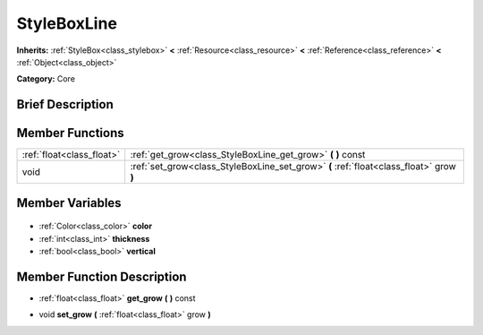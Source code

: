 .. Generated automatically by doc/tools/makerst.py in Godot's source tree.
.. DO NOT EDIT THIS FILE, but the StyleBoxLine.xml source instead.
.. The source is found in doc/classes or modules/<name>/doc_classes.

.. _class_StyleBoxLine:

StyleBoxLine
============

**Inherits:** :ref:`StyleBox<class_stylebox>` **<** :ref:`Resource<class_resource>` **<** :ref:`Reference<class_reference>` **<** :ref:`Object<class_object>`

**Category:** Core

Brief Description
-----------------



Member Functions
----------------

+----------------------------+-----------------------------------------------------------------------------------------+
| :ref:`float<class_float>`  | :ref:`get_grow<class_StyleBoxLine_get_grow>` **(** **)** const                          |
+----------------------------+-----------------------------------------------------------------------------------------+
| void                       | :ref:`set_grow<class_StyleBoxLine_set_grow>` **(** :ref:`float<class_float>` grow **)** |
+----------------------------+-----------------------------------------------------------------------------------------+

Member Variables
----------------

  .. _class_StyleBoxLine_color:

- :ref:`Color<class_color>` **color**

  .. _class_StyleBoxLine_thickness:

- :ref:`int<class_int>` **thickness**

  .. _class_StyleBoxLine_vertical:

- :ref:`bool<class_bool>` **vertical**


Member Function Description
---------------------------

.. _class_StyleBoxLine_get_grow:

- :ref:`float<class_float>` **get_grow** **(** **)** const

.. _class_StyleBoxLine_set_grow:

- void **set_grow** **(** :ref:`float<class_float>` grow **)**


